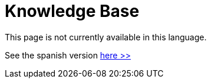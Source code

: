 :slug: kb/
:description: TODO
:keywords: TODO
:kbindex: yes

= Knowledge Base

This page is not currently available in this language.

See the spanish version [button]#link:../../es/kb/[here >>]#
